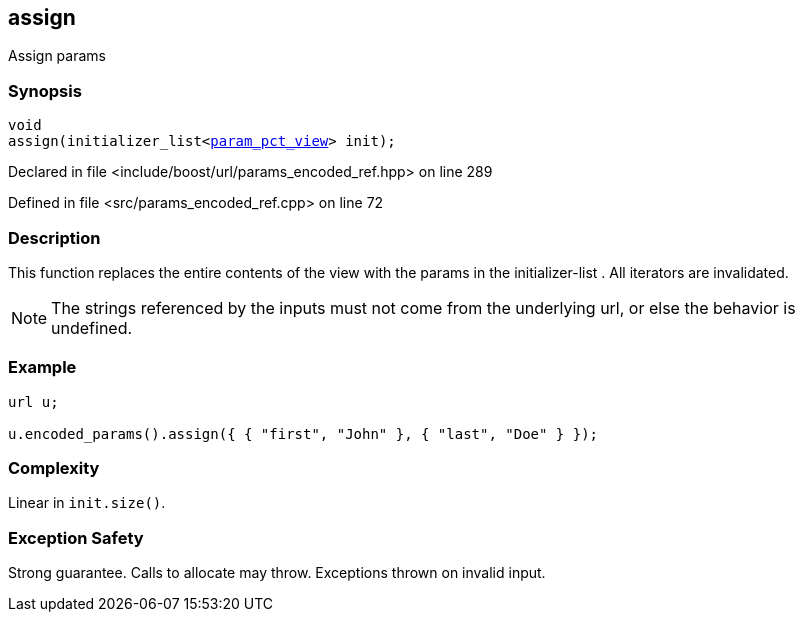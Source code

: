 :relfileprefix: ../../../
[#0CA607ECE8F06D76063410D18AF4A569D43CCE71]
== assign

pass:v,q[Assign params]


=== Synopsis

[source,cpp,subs="verbatim,macros,-callouts"]
----
void
assign(initializer_list<xref:reference/boost/urls/param_pct_view.adoc[param_pct_view]> init);
----

Declared in file <include/boost/url/params_encoded_ref.hpp> on line 289

Defined in file <src/params_encoded_ref.cpp> on line 72

=== Description

pass:v,q[This function replaces the entire] pass:v,q[contents of the view with the params]
pass:v,q[in the]
pass:v,q[initializer-list]
pass:v,q[.]
pass:v,q[All iterators are invalidated.]
[NOTE]
pass:v,q[The strings referenced by the inputs]
pass:v,q[must not come from the underlying url,]
pass:v,q[or else the behavior is undefined.]

=== Example
[,cpp]
----
url u;

u.encoded_params().assign({ { "first", "John" }, { "last", "Doe" } });
----

=== Complexity
pass:v,q[Linear in `init.size()`.]

=== Exception Safety
pass:v,q[Strong guarantee.]
pass:v,q[Calls to allocate may throw.]
pass:v,q[Exceptions thrown on invalid input.]


